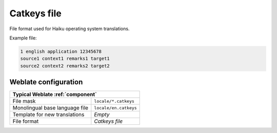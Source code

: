 .. _catkeys:

Catkeys file
-------------------

.. versionadded:: 5.13

File format used for Haiku operating system translations.

.. seealso::

    :doc:`tt:formats/catkeys`

Example file:

.. code-block:: text

   1 english application 12345678
   source1 context1 remarks1 target1
   source2 context2 remarks2 target2

Weblate configuration
+++++++++++++++++++++

+-------------------------------------------------------------------+
| Typical Weblate :ref:`component`                                  |
+================================+==================================+
| File mask                      | ``locale/*.catkeys``             |
+--------------------------------+----------------------------------+
| Monolingual base language file | ``locale/en.catkeys``            |
+--------------------------------+----------------------------------+
| Template for new translations  | `Empty`                          |
+--------------------------------+----------------------------------+
| File format                    | `Catkeys file`                   |
+--------------------------------+----------------------------------+
